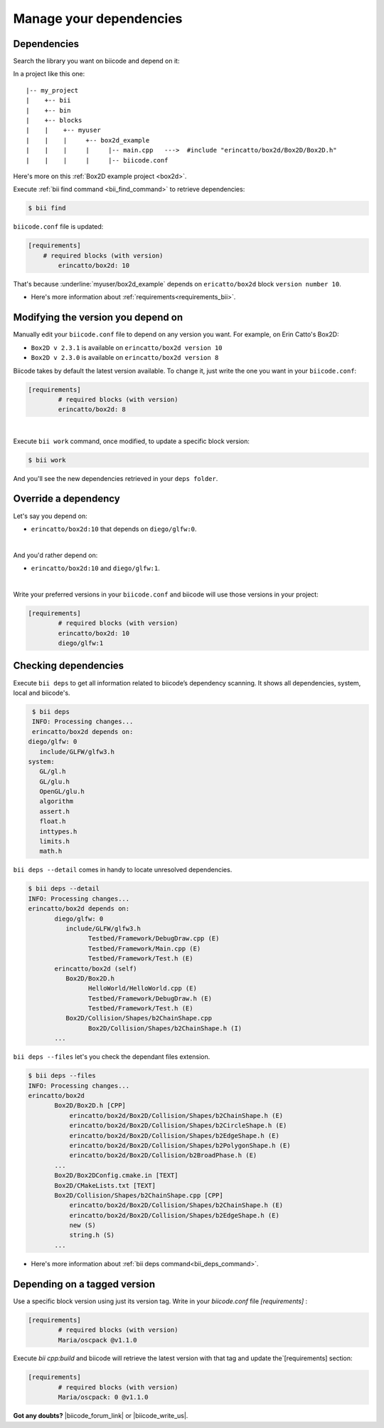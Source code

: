 .. _cpp_dependencies:

Manage your dependencies
=========================

Dependencies
------------
Search the library you want on biicode and depend on it:

.. code-block:: cpp
    :emphasize-lines: 1

   	#include "erincatto/box2d/Box2D/Box2D.h"


In a project like this one: ::

	|-- my_project
	|    +-- bii
	|    +-- bin
	|    +-- blocks
	|    |	  +-- myuser
	|    |    |     +-- box2d_example
	|    |    |  	|     |-- main.cpp   --->  #include "erincatto/box2d/Box2D/Box2D.h"
	|    |    |  	|     |-- biicode.conf


.. container:: infonote

    Here's more on this :ref:`Box2D example project <box2d>`.


Execute :ref:`bii find command <bii_find_command>` to retrieve dependencies:

.. code-block:: bash

	$ bii find

``biicode.conf`` file is updated: 

.. code-block:: text

	[requirements] 
	    # required blocks (with version)
		erincatto/box2d: 10


That's because :underline:`myuser/box2d_example` depends on ``ericatto/box2d`` block ``version number 10``.

.. container:: infonote

 	* Here's more information about :ref:`requirements<requirements_bii>`.


Modifying the version you depend on
------------------------------------

Manually edit your ``biicode.conf`` file to depend on any version you want. For example, on Erin Catto's Box2D:
 
* ``Box2D v 2.3.1`` is available on ``erincatto/box2d version 10``
* ``Box2D v 2.3.0`` is available on ``erincatto/box2d version 8``

Biicode takes by default the latest version available.  To change it, just write the one you want in your ``biicode.conf``:

.. code-block:: text

	[requirements] 
		# required blocks (with version)
		erincatto/box2d: 8

|
Execute ``bii work`` command, once modified, to update a specific block version: 

.. code-block:: bash

	$ bii work

And you'll see the new dependencies retrieved in your ``deps folder``.


.. _override_deps:

Override a dependency
----------------------

Let's say you depend on: 

* ``erincatto/box2d:10`` that depends on ``diego/glfw:0``. 
|
And you'd rather depend on:

*  ``erincatto/box2d:10`` and ``diego/glfw:1``. 
|
Write your preferred versions in your ``biicode.conf`` and biicode will use those versions in your project: 

.. code-block:: text

	[requirements] 
		# required blocks (with version)
		erincatto/box2d: 10
		diego/glfw:1


Checking dependencies
----------------------
Execute ``bii deps`` to get all information related to biicode’s dependency scanning. It shows all dependencies, system, local and biicode's. 

.. code-block:: bash

	$ bii deps
	INFO: Processing changes...
	erincatto/box2d depends on:
       diego/glfw: 0
          include/GLFW/glfw3.h
       system:
          GL/gl.h
          GL/glu.h
          OpenGL/glu.h
          algorithm
          assert.h
          float.h
          inttypes.h
          limits.h
          math.h


``bii deps --detail`` comes in handy to locate unresolved dependencies. 

.. code-block:: bash

	$ bii deps --detail
	INFO: Processing changes...
	erincatto/box2d depends on:
	       diego/glfw: 0
	          include/GLFW/glfw3.h
	                Testbed/Framework/DebugDraw.cpp (E)
	                Testbed/Framework/Main.cpp (E)
	                Testbed/Framework/Test.h (E)
	       erincatto/box2d (self)
	          Box2D/Box2D.h
	                HelloWorld/HelloWorld.cpp (E)
	                Testbed/Framework/DebugDraw.h (E)
	                Testbed/Framework/Test.h (E)
	          Box2D/Collision/Shapes/b2ChainShape.cpp
	                Box2D/Collision/Shapes/b2ChainShape.h (I)
	       ...


``bii deps --files`` let's you check the dependant files extension.

.. code-block:: bash

	$ bii deps --files
	INFO: Processing changes...
	erincatto/box2d
	       Box2D/Box2D.h [CPP]
	           erincatto/box2d/Box2D/Collision/Shapes/b2ChainShape.h (E)
	           erincatto/box2d/Box2D/Collision/Shapes/b2CircleShape.h (E)
	           erincatto/box2d/Box2D/Collision/Shapes/b2EdgeShape.h (E)
	           erincatto/box2d/Box2D/Collision/Shapes/b2PolygonShape.h (E)
	           erincatto/box2d/Box2D/Collision/b2BroadPhase.h (E)
	       ...
	       Box2D/Box2DConfig.cmake.in [TEXT]
	       Box2D/CMakeLists.txt [TEXT]
	       Box2D/Collision/Shapes/b2ChainShape.cpp [CPP]
	           erincatto/box2d/Box2D/Collision/Shapes/b2ChainShape.h (E)
	           erincatto/box2d/Box2D/Collision/Shapes/b2EdgeShape.h (E)
	           new (S)
	           string.h (S)
	       ...

.. container:: infonote

 	* Here's more information about :ref:`bii deps command<bii_deps_command>`.


Depending on a tagged version
-----------------------------
Use a specific block version using just its version tag. Write in your `biicode.conf` file `[requirements]` :

.. code-block:: text

	[requirements] 
		# required blocks (with version)
		Maria/oscpack @v1.1.0

Execute `bii cpp:build` and biicode will retrieve the latest version with that tag and update the`[requirements] section:


.. code-block:: text

	[requirements] 
		# required blocks (with version)
		Maria/oscpack: 0 @v1.1.0


**Got any doubts?** |biicode_forum_link| or |biicode_write_us|.


.. |biicode_forum_link| raw:: html

   <a href="http://forum.biicode.com" target="_blank">Ask in our forum </a>


.. |biicode_write_us| raw:: html

   <a href="mailto:info@biicode.com" target="_blank">write us</a>

